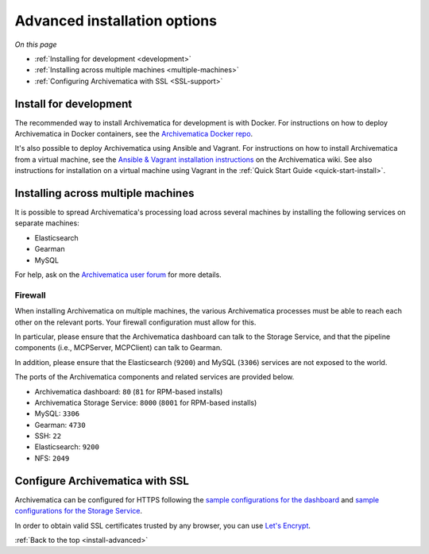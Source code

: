 .. _install-advanced:

=============================
Advanced installation options
=============================

*On this page*

* :ref:`Installing for development <development>`
* :ref:`Installing across multiple machines <multiple-machines>`
* :ref:`Configuring Archivematica with SSL <SSL-support>`

.. _development:

Install for development
-----------------------

The recommended way to install Archivematica for development is with Docker.
For instructions on how to deploy Archivematica in Docker containers, see
the `Archivematica Docker repo`_.

It's also possible to deploy Archivematica using Ansible and Vagrant. For
instructions on how to install Archivematica from a virtual machine, see the
`Ansible & Vagrant installation instructions`_ on the Archivematica wiki. See
also instructions for installation on a virtual machine using Vagrant in the
:ref:`Quick Start Guide <quick-start-install>`.

.. _multiple-machines:

Installing across multiple machines
-----------------------------------

It is possible to spread Archivematica's processing load across several machines
by installing the following services on separate machines:

* Elasticsearch
* Gearman
* MySQL

For help, ask on the `Archivematica user forum`_ for more details.

Firewall
^^^^^^^^

When installing Archivematica on multiple machines, the various Archivematica
processes must be able to reach each other on the relevant ports. Your firewall
configuration must allow for this.

In particular, please ensure that the Archivematica dashboard can talk to the
Storage Service, and that the pipeline components (i.e., MCPServer, MCPClient)
can talk to Gearman.

In addition, please ensure that the Elasticsearch (``9200``) and MySQL
(``3306``) services are not exposed to the world.

The ports of the Archivematica components and related services are provided
below.

* Archivematica dashboard: ``80`` (``81`` for RPM-based installs)
* Archivematica Storage Service: ``8000`` (``8001`` for RPM-based installs)
* MySQL: ``3306``
* Gearman: ``4730``
* SSH: ``22``
* Elasticsearch: ``9200``
* NFS: ``2049``

.. _SSL-support:

Configure Archivematica with SSL
--------------------------------

Archivematica can be configured for HTTPS following the
`sample configurations for the dashboard`_
and `sample configurations for the Storage Service`_.

In order to obtain valid SSL certificates trusted by any browser, you can use
`Let's Encrypt`_.

:ref:`Back to the top <install-advanced>`

.. _`archivematica-tech`: https://groups.google.com/forum/#!forum/archivematica-tech
.. _`Archivematica Docker repo`: https://github.com/artefactual-labs/am/tree/master/compose
.. _`Archivematica user forum`: https://groups.google.com/a/artefactual.com/forum/#!forum/archivematica
.. _`Ansible & Vagrant installation instructions`: https://wiki.archivematica.org/Getting_started#Installation
.. _`sample configurations for the dashboard`: https://github.com/artefactual-labs/ansible-archivematica-src/blob/qa/1.7.x/templates/etc/nginx/sites-available/dashboard-ssl.conf.j2
.. _`sample configurations for the Storage Service`: https://github.com/artefactual-labs/ansible-archivematica-src/blob/qa/1.7.x/templates/etc/nginx/sites-available/storage-ssl.conf.j2
.. _`Let's Encrypt`: https://letsencrypt.org
